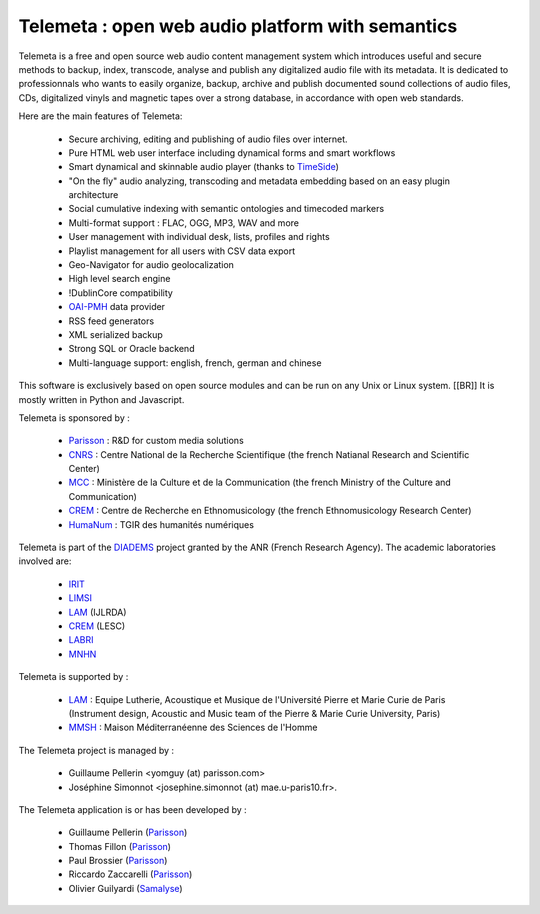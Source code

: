 ===================================================
Telemeta : open web audio platform with semantics
===================================================

Telemeta is a free and open source web audio content management system which introduces useful and secure methods to backup, index, transcode, analyse and publish any digitalized audio file with its metadata. It is dedicated to professionnals who wants to easily organize, backup, archive and publish documented sound collections of audio files, CDs, digitalized vinyls and magnetic tapes over a strong database, in accordance with open web standards.

Here are the main features of Telemeta:

 * Secure archiving, editing and publishing of audio files over internet.
 * Pure HTML web user interface including dynamical forms and smart workflows
 * Smart dynamical and skinnable audio player (thanks to TimeSide_)
 * "On the fly" audio analyzing, transcoding and metadata embedding based on an easy plugin architecture
 * Social cumulative indexing with semantic ontologies and timecoded markers
 * Multi-format support : FLAC, OGG, MP3, WAV and more
 * User management with individual desk, lists, profiles and rights
 * Playlist management for all users with CSV data export
 * Geo-Navigator for audio geolocalization
 * High level search engine
 * !DublinCore compatibility
 * OAI-PMH_ data provider
 * RSS feed generators
 * XML serialized backup
 * Strong SQL or Oracle backend
 * Multi-language support: english, french, german and chinese

This software is exclusively based on open source modules and can be run on any Unix or Linux system. [[BR]]
It is mostly written in Python and Javascript.

Telemeta is sponsored by :

    * Parisson_ : R&D for custom media solutions
    * CNRS_ : Centre National de la Recherche Scientifique (the french Natianal Research and Scientific Center)
    * MCC_ : Ministère de la Culture et de la Communication (the french Ministry of the Culture and Communication)
    * CREM_ : Centre de Recherche en Ethnomusicology (the french Ethnomusicology Research Center)
    * HumaNum_ : TGIR des humanités numériques



Telemeta is part of the DIADEMS_ project granted by the ANR (French Research Agency). The academic laboratories involved are:

 * IRIT_
 * LIMSI_
 * LAM_ (IJLRDA)
 * CREM_ (LESC)
 * LABRI_
 * MNHN_

Telemeta is supported by :

    * LAM_ : Equipe Lutherie, Acoustique et Musique de l'Université Pierre et Marie Curie de Paris (Instrument design, Acoustic and Music team of the Pierre & Marie Curie University, Paris)
    * MMSH_ : Maison Méditerranéenne des Sciences de l'Homme

The Telemeta project is managed by :

  * Guillaume Pellerin <yomguy (at) parisson.com>
  * Joséphine Simonnot <josephine.simonnot (at) mae.u-paris10.fr>.

The Telemeta application is or has been developed by :

  * Guillaume Pellerin (Parisson_)
  * Thomas Fillon (Parisson_)
  * Paul Brossier (Parisson_)
  * Riccardo Zaccarelli (Parisson_)
  * Olivier Guilyardi (Samalyse_)

.. _TimeSide: https://github.com/yomguy/TimeSide/
.. _OAI-PMH: http://fr.wikipedia.org/wiki/Open_Archives_Initiative_Protocol_for_Metadata_Harvesting
.. _Parisson: http://parisson.com
.. _CNRS: http://cnrs.fr
.. _MCC: http://www.culturecommunication.gouv.fr
.. _CREM: http://www.crem-cnrs.fr
.. _HumaNum: http://www.huma-num.fr
.. _IRIT: http://www.irit.fr
.. _LIMSI: http://www.limsi.fr/index.en.html
.. _LAM: http://www.lam.jussieu.fr
.. _LABRI: http://www.labri.fr
.. _MNHN: http://www.mnhn.fr
.. _MMSH: http://www.mmsh.univ-aix.fr
.. _UPMC: http://www.upmc.fr
.. _Samalyse: http://www.samalyse.com
.. _DIADEMS: http://www.irit.fr/recherches/SAMOVA/DIADEMS/fr/welcome/

